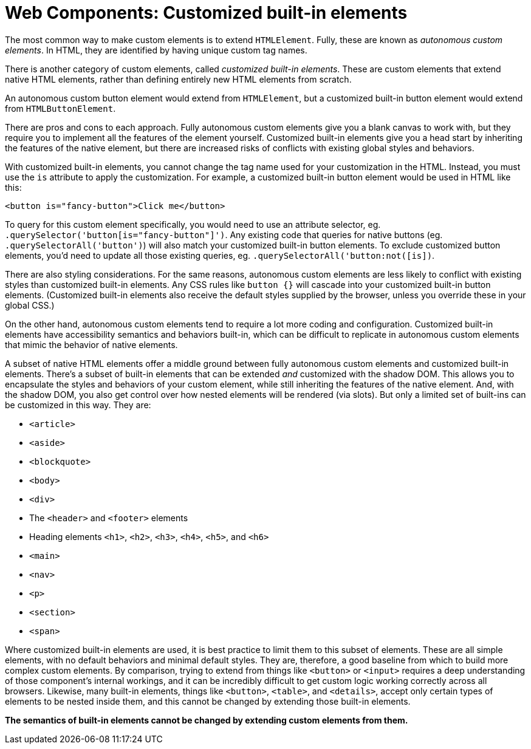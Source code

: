 = Web Components: Customized built-in elements

The most common way to make custom elements is to extend `HTMLElement`. Fully, these are known as _autonomous custom elements_. In HTML, they are identified by having unique custom tag names.

There is another category of custom elements, called _customized built-in elements_. These are custom elements that extend native HTML elements, rather than defining entirely new HTML elements from scratch.

An autonomous custom button element would extend from `HTMLElement`, but a customized built-in button element would extend from `HTMLButtonElement`.

There are pros and cons to each approach. Fully autonomous custom elements give you a blank canvas to work with, but they require you to implement all the features of the element yourself. Customized built-in elements give you a head start by inheriting the features of the native element, but there are increased risks of conflicts with existing global styles and behaviors.

With customized built-in elements, you cannot change the tag name used for your customization in the HTML. Instead, you must use the `is` attribute to apply the customization. For example, a customized built-in button element would be used in HTML like this:

[source,html]
----
<button is="fancy-button">Click me</button>
----

To query for this custom element specifically, you would need to use an attribute selector, eg. `.querySelector('button[is="fancy-button"]')`. Any existing code that queries for native buttons (eg. `.querySelectorAll('button')`) will also match your customized built-in button elements. To exclude customized button elements, you'd need to update all those existing queries, eg. `.querySelectorAll('button:not([is])`.

There are also styling considerations. For the same reasons, autonomous custom elements are less likely to conflict with existing styles than customized built-in elements. Any CSS rules like `button {}` will cascade into your customized built-in button elements. (Customized built-in elements also receive the default styles supplied by the browser, unless you override these in your global CSS.)

On the other hand, autonomous custom elements tend to require a lot more coding and configuration. Customized built-in elements have accessibility semantics and behaviors built-in, which can be difficult to replicate in autonomous custom elements that mimic the behavior of native elements.

A subset of native HTML elements offer a middle ground between fully autonomous custom elements and customized built-in elements. There's a subset of built-in elements that can be extended _and_ customized with the shadow DOM. This allows you to encapsulate the styles and behaviors of your custom element, while still inheriting the features of the native element. And, with the shadow DOM, you also get control over how nested elements will be rendered (via slots). But only a limited set of built-ins can be customized in this way. They are:

* `<article>`
* `<aside>`
* `<blockquote>`
* `<body>`
* `<div>`
* The `<header>` and `<footer>` elements
* Heading elements `<h1>`, `<h2>`, `<h3>`, `<h4>`, `<h5>`, and `<h6>`
* `<main>`
* `<nav>`
* `<p>`
* `<section>`
* `<span>`

Where customized built-in elements are used, it is best practice to limit them to this subset of elements. These are all simple elements, with no default behaviors and minimal default styles. They are, therefore, a good baseline from which to build more complex custom elements. By comparison, trying to extend from things like `<button>` or `<input>` requires a deep understanding of those component's internal workings, and it can be incredibly difficult to get custom logic working correctly across all browsers. Likewise, many built-in elements, things like `<button>`, `<table>`, and `<details>`, accept only certain types of elements to be nested inside them, and this cannot be changed by extending those built-in elements.

*The semantics of built-in elements cannot be changed by extending custom elements from them.*
